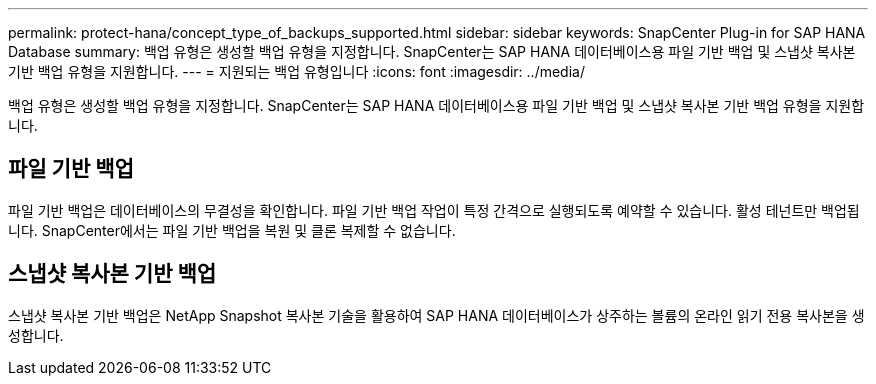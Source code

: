 ---
permalink: protect-hana/concept_type_of_backups_supported.html 
sidebar: sidebar 
keywords: SnapCenter Plug-in for SAP HANA Database 
summary: 백업 유형은 생성할 백업 유형을 지정합니다. SnapCenter는 SAP HANA 데이터베이스용 파일 기반 백업 및 스냅샷 복사본 기반 백업 유형을 지원합니다. 
---
= 지원되는 백업 유형입니다
:icons: font
:imagesdir: ../media/


[role="lead"]
백업 유형은 생성할 백업 유형을 지정합니다. SnapCenter는 SAP HANA 데이터베이스용 파일 기반 백업 및 스냅샷 복사본 기반 백업 유형을 지원합니다.



== 파일 기반 백업

파일 기반 백업은 데이터베이스의 무결성을 확인합니다. 파일 기반 백업 작업이 특정 간격으로 실행되도록 예약할 수 있습니다. 활성 테넌트만 백업됩니다. SnapCenter에서는 파일 기반 백업을 복원 및 클론 복제할 수 없습니다.



== 스냅샷 복사본 기반 백업

스냅샷 복사본 기반 백업은 NetApp Snapshot 복사본 기술을 활용하여 SAP HANA 데이터베이스가 상주하는 볼륨의 온라인 읽기 전용 복사본을 생성합니다.
